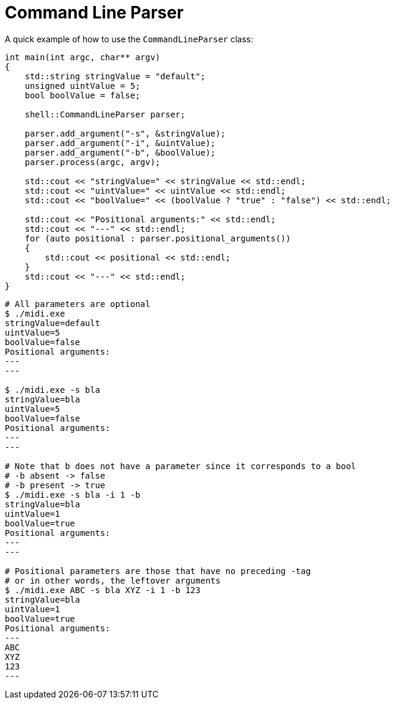 :tip-caption: 💡
:note-caption: ℹ️
:important-caption: ⚠️
:task-caption: 👨‍🔧
:source-highlighter: rouge
:toc: left

= Command Line Parser

A quick example of how to use the `CommandLineParser` class:

[source,c++]
----
int main(int argc, char** argv)
{
    std::string stringValue = "default";
    unsigned uintValue = 5;
    bool boolValue = false;

    shell::CommandLineParser parser;

    parser.add_argument("-s", &stringValue);
    parser.add_argument("-i", &uintValue);
    parser.add_argument("-b", &boolValue);
    parser.process(argc, argv);

    std::cout << "stringValue=" << stringValue << std::endl;
    std::cout << "uintValue=" << uintValue << std::endl;
    std::cout << "boolValue=" << (boolValue ? "true" : "false") << std::endl;

    std::cout << "Positional arguments:" << std::endl;
    std::cout << "---" << std::endl;
    for (auto positional : parser.positional_arguments())
    {
        std::cout << positional << std::endl;
    }
    std::cout << "---" << std::endl;
}
----

[source,bash]
----
# All parameters are optional
$ ./midi.exe
stringValue=default
uintValue=5
boolValue=false
Positional arguments:
---
---

$ ./midi.exe -s bla
stringValue=bla
uintValue=5
boolValue=false
Positional arguments:
---
---

# Note that b does not have a parameter since it corresponds to a bool
# -b absent -> false
# -b present -> true
$ ./midi.exe -s bla -i 1 -b
stringValue=bla
uintValue=1
boolValue=true
Positional arguments:
---
---

# Positional parameters are those that have no preceding -tag
# or in other words, the leftover arguments
$ ./midi.exe ABC -s bla XYZ -i 1 -b 123
stringValue=bla
uintValue=1
boolValue=true
Positional arguments:
---
ABC
XYZ
123
---
----
